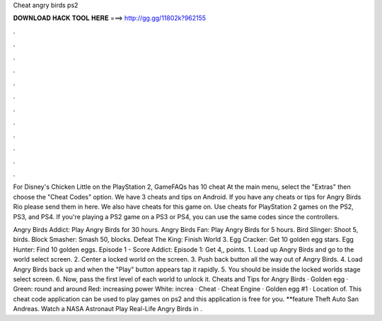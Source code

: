 Cheat angry birds ps2



𝐃𝐎𝐖𝐍𝐋𝐎𝐀𝐃 𝐇𝐀𝐂𝐊 𝐓𝐎𝐎𝐋 𝐇𝐄𝐑𝐄 ===> http://gg.gg/11802k?962155



.



.



.



.



.



.



.



.



.



.



.



.

For Disney's Chicken Little on the PlayStation 2, GameFAQs has 10 cheat At the main menu, select the "Extras" then choose the "Cheat Codes" option. We have 3 cheats and tips on Android. If you have any cheats or tips for Angry Birds Rio please send them in here. We also have cheats for this game on. Use cheats for PlayStation 2 games on the PS2, PS3, and PS4. If you're playing a PS2 game on a PS3 or PS4, you can use the same codes since the controllers.

Angry Birds Addict: Play Angry Birds for 30 hours. Angry Birds Fan: Play Angry Birds for 5 hours. Bird Slinger: Shoot 5, birds. Block Smasher: Smash 50, blocks. Defeat The King: Finish World 3. Egg Cracker: Get 10 golden egg stars. Egg Hunter: Find 10 golden eggs. Episode 1 - Score Addict: Episode 1: Get 4,, points. 1. Load up Angry Birds and go to the world select screen. 2. Center a locked world on the screen. 3. Push back button all the way out of Angry Birds. 4. Load Angry Birds back up and when the "Play" button appears tap it rapidly. 5. You should be inside the locked worlds stage select screen. 6. Now, pass the first level of each world to unlock it. Cheats and Tips for Angry Birds · Golden egg · Green: round and around Red: increasing power White: increa · Cheat · Cheat Engine · Golden egg #1 · Location of. This cheat code application can be used to play games on ps2 and this application is free for you. **feature  Theft Auto San Andreas. Watch a NASA Astronaut Play Real-Life Angry Birds in .
